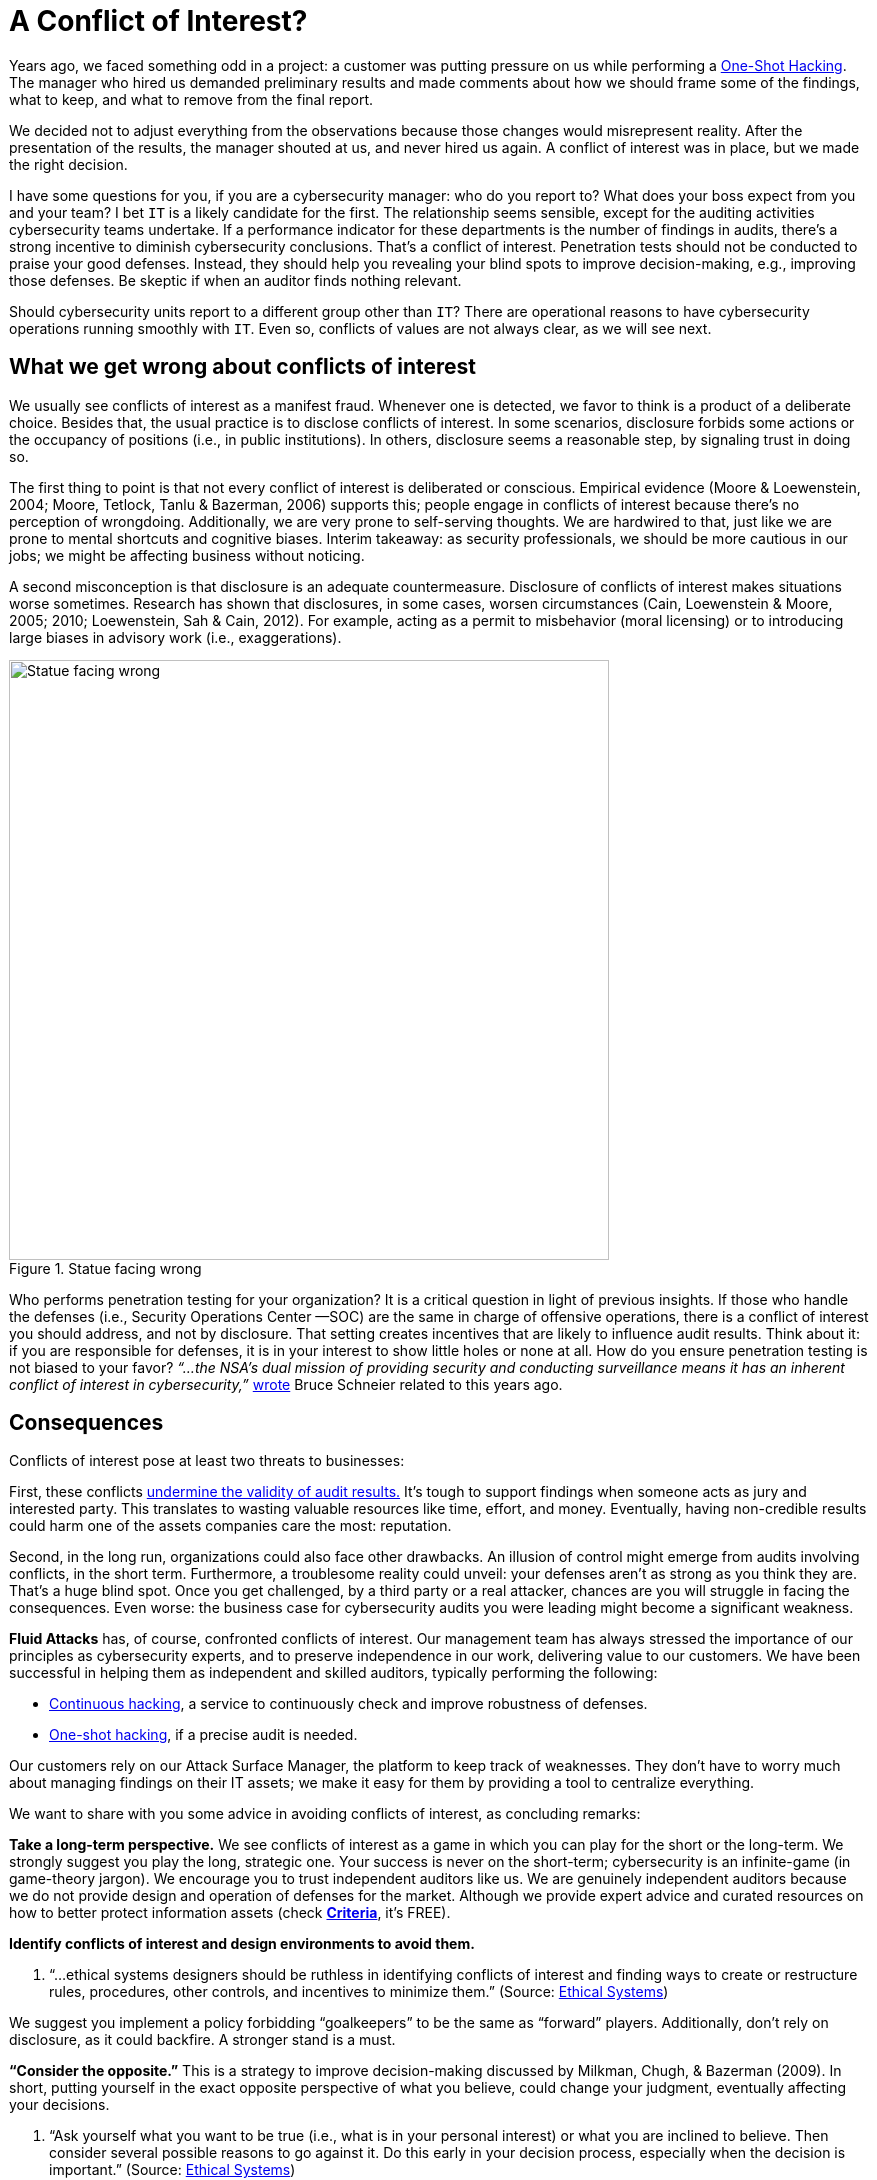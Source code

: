 :page-slug: conflict-interest/
:page-date: 2019-07-22
:page-subtitle: You probably don’t see it.
:page-category: attacks
:page-tags: challenge, business, ethical-hacking, pentesting, security
:page-image: https://res.cloudinary.com/fluid-attacks/image/upload/v1620330835/blog/conflict-interest/cover_wn6toq.webp
:page-alt: handshake
:page-description: In cybersecurity, there's plenty of opportunities for Conflicts of Interest to emerge. Here we discuss understanding, consequences, and ways to deal with them.
:page-keywords: Conflict of Interest, Hacking, Pentesting, Cybersecurity, Auditing, Business, Ethical Hacking
:page-author: Julian Arango
:page-writer: jarango
:name: Julian Arango
:about1: Behavioral strategist
:about2: Data scientist in training.
:source: https://unsplash.com/photos/n95VMLxqM2I


= A Conflict of Interest?

Years ago, we faced something odd in a project:
a customer was putting pressure on us while performing a
[inner]#link:../../services/one-shot-hacking/[One-Shot Hacking]#.
The manager who hired us demanded preliminary results
and made comments about how we should frame some of the findings, what to keep,
and what to remove from the final report.

We decided not to adjust everything from the observations
because those changes would misrepresent reality.
After the presentation of the results, the manager shouted at us,
and never hired us again.
A conflict of interest was in place, but we made the right decision.

I have some questions for you, if you are a cybersecurity manager:
who do you report to? What does your boss expect from you and your team?
I bet `IT` is a likely candidate for the first.
The relationship seems sensible,
except for the auditing activities cybersecurity teams undertake.
If a performance indicator for these departments
is the number of findings in audits,
there’s a strong incentive to diminish cybersecurity conclusions.
That’s a conflict of interest.
Penetration tests should not be conducted to praise your good defenses.
Instead, they should help you revealing your blind spots
to improve decision-making, e.g., improving those defenses.
Be skeptic if when an auditor finds nothing relevant.

Should cybersecurity units report to a different group other than `IT`?
There are operational reasons to have cybersecurity operations
running smoothly with `IT`.
Even so, conflicts of values are not always clear,
as we will see next.

== What we get wrong about conflicts of interest

We usually see conflicts of interest as a manifest fraud.
Whenever one is detected,
we favor to think is a product of a deliberate choice.
Besides that, the usual practice is to disclose conflicts of interest.
In some scenarios,
disclosure forbids some actions or the occupancy of positions
(i.e., in public institutions).
In others, disclosure seems a reasonable step, by signaling trust in doing so.

The first thing to point is that
not every conflict of interest is deliberated or conscious.
Empirical evidence (Moore & Loewenstein, 2004; Moore, Tetlock, Tanlu &
Bazerman, 2006) supports this;
people engage in conflicts of interest because
there’s no perception of wrongdoing.
Additionally, we are very prone to self-serving thoughts.
We are hardwired to that,
just like we are prone to mental shortcuts and cognitive biases.
Interim takeaway: as security professionals,
we should be more cautious in our jobs;
we might be affecting business without noticing.

A second misconception is that disclosure is an adequate countermeasure.
Disclosure of conflicts of interest makes situations worse sometimes.
Research has shown that disclosures, in some cases, worsen circumstances
(Cain, Loewenstein & Moore, 2005; 2010; Loewenstein, Sah & Cain, 2012).
For example, acting as a permit to misbehavior (moral licensing)
or to introducing large biases in advisory work (i.e., exaggerations).

.Statue facing wrong
image::https://res.cloudinary.com/fluid-attacks/image/upload/v1620330834/blog/conflict-interest/statue_uq24fn.webp[alt="Statue facing wrong", width="600"]

Who performs penetration testing for your organization?
It is a critical question in light of previous insights.
If those who handle the defenses (i.e., Security Operations Center —SOC)
are the same in charge of offensive operations,
there is a conflict of interest you should address, and not by disclosure.
That setting creates incentives that are likely to influence audit results.
Think about it: if you are responsible for defenses,
it is in your interest to show little holes or none at all.
How do you ensure penetration testing is not biased to your favor?
_“...the NSA's dual mission of providing security and conducting surveillance
means it has an inherent conflict of interest in cybersecurity,”_
link:https://www.schneier.com/essays/archives/2009/03/who_should_be_in_cha.html[wrote]
Bruce Schneier related to this years ago.

== Consequences

Conflicts of interest pose at least two threats to businesses:

First, these conflicts
link:https://www.isaca.org/Journal/archives/2017/Volume-2/Documents/The-Validity-of-Penetration-Tests_joa_Eng_0417.pdf[undermine the validity of audit results.]
It’s tough to support findings when someone acts
as jury and interested party.
This translates to wasting valuable resources like time, effort, and money.
Eventually, having non-credible results
could harm one of the assets companies care the most: reputation.

Second, in the long run, organizations could also face other drawbacks.
An illusion of control might emerge from audits involving conflicts,
in the short term.
Furthermore, a troublesome reality could unveil:
your defenses aren’t as strong as you think they are.
That’s a huge blind spot.
Once you get challenged,
by a third party or a real attacker,
chances are you will struggle in facing the consequences.
Even worse: the business case for cybersecurity audits you were leading
might become a significant weakness.

*Fluid Attacks* has, of course, confronted conflicts of interest.
Our management team has always stressed the importance of our principles
as cybersecurity experts, and to preserve independence in our work,
delivering value to our customers.
We have been successful in helping them as independent and skilled auditors,
typically performing the following:

* [inner]#link:../../services/continuous-hacking/[Continuous hacking]#,
a service to continuously check and improve robustness of defenses.
* [inner]#link:../../services/one-shot-hacking/[One-shot hacking]#,
if a precise audit is needed.

Our customers rely on our Attack Surface Manager,
the platform to keep track of weaknesses.
They don’t have to worry much about managing findings on their IT assets;
we make it easy for them by providing a tool to centralize everything.

We want to share with you some advice in avoiding conflicts of interest,
as concluding remarks:

*Take a long-term perspective.*
We see conflicts of interest as a game
in which you can play for the short or the long-term.
We strongly suggest you play the long, strategic one.
Your success is never on the short-term;
cybersecurity is an infinite-game (in game-theory jargon).
We encourage you to trust independent auditors like us.
We are genuinely independent auditors because
we do not provide design and operation of defenses for the market.
Although we provide expert advice and curated resources
on how to better protect information assets (check
link:https://docs.fluidattacks.com/criteria/[*Criteria*], it's FREE).

[role="fluid-question"]
*Identify conflicts of interest and design environments to avoid them.*
[role="fluid-answer"]
  . “...ethical systems designers should be ruthless in identifying
  conflicts of interest and finding ways to create or restructure rules,
  procedures, other controls, and incentives to minimize them.”
  (Source: link:https://www.ethicalsystems.org/content/contextual-influences[Ethical Systems])

We suggest you implement a policy forbidding “goalkeepers” to be the same
as “forward” players.
Additionally, don’t rely on disclosure, as it could backfire.
A stronger stand is a must.

[role="fluid-question"]
*“Consider the opposite.”*
This is a strategy to improve decision-making
discussed by Milkman, Chugh, & Bazerman (2009).
In short, putting yourself in the exact opposite perspective
of what you believe, could change your judgment,
eventually affecting your decisions.

[role="fluid-answer"]
  . “Ask yourself what you want to be true
  (i.e., what is in your personal interest)
  or what you are inclined to believe.
  Then consider several possible reasons to go against it.
  Do this early in your decision process,
  especially when the decision is important.” (Source:
  link:https://www.ethicalsystems.org/content/contextual-influences[Ethical Systems])

Lastly, we encourage you to analyze
*how you frame cybersecurity* within your organization.
Avoid describing it as an operational effort;
frame it as strategic.
By playing long-term,
cybersecurity can be seen as a continuous process
by which risks can be better managed, and for that,
you need to permanently test yourself,
to put pressure against your cyber walls, to learn from unseen weaknesses.
Otherwise (operationally-framed),
cybersecurity will succumb easily to short-termism
and vanity metrics that might screw you up eventually.


== References

. [[r1]] link:https://www.andrew.cmu.edu/user/gl20/GeorgeLoewenstein/Papers_files/pdf/dirtclean.pdf[Cain, D. M., Loewenstein, G., & Moore, D. A. (2005)].

. [[r2]] link:https://www.cmu.edu/dietrich/sds/docs/loewenstein/WhenSunLightFails.pdf[Cain, D. M., Loewenstein, G., & Moore, D. A. (2010)].

. [[r3]] link:https://www.cmu.edu/dietrich/sds/docs/loewenstein/UnintendedConsq.pdf[Loewenstein, G., Sah, S., & Cain, D. M. (2012)].

. [[r4]] link:https://static1.squarespace.com/static/5353b838e4b0e68461b517cf/t/538504d1e4b01dc8cdbaead5/1401226449434/how-can-decision-making-be-improved.pdf[Milkman, K. L., Chugh, D., & Bazerman, M. H. (2009)].

. [[r5]] link:https://www.andrew.cmu.edu/user/gl20/GeorgeLoewenstein/Papers_files/pdf/Self-IntAutoPsychConflictInt.pdf[Moore, D. A., & Loewenstein, G. (2004)].

. [[r6]] link:http://faculty.haas.berkeley.edu/tetlock/pdfsnewones/2006%20auditorsmooreetalpiece.pdf[Moore, D. A., Tetlock, P. E., Tanlu, L., & Bazerman, M. H. (2006)].
